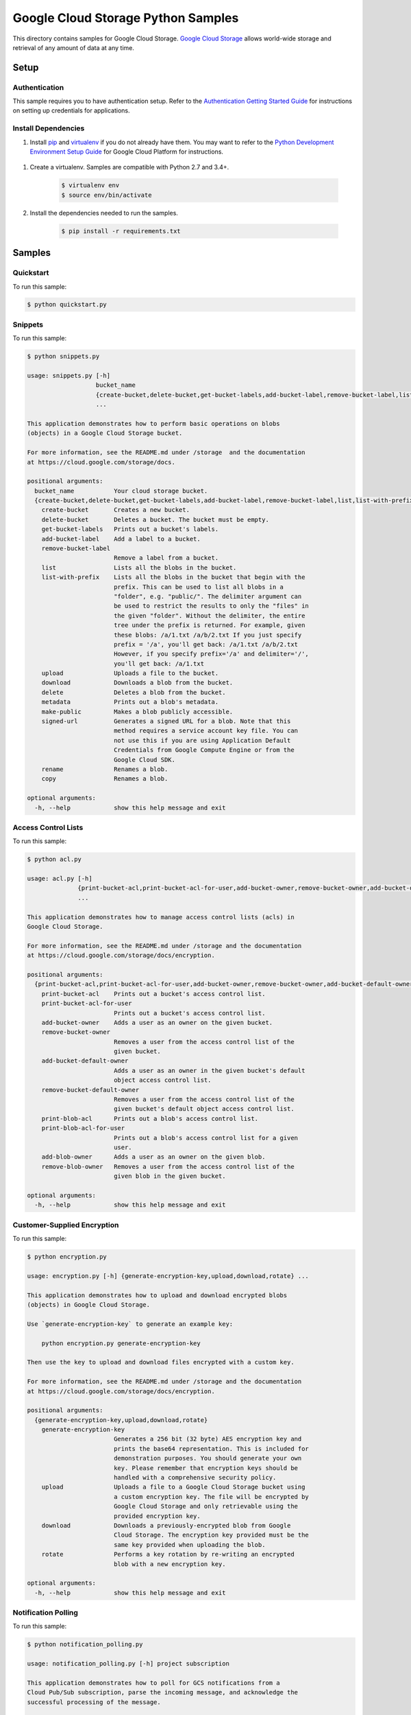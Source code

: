 .. This file is automatically generated. Do not edit this file directly.

Google Cloud Storage Python Samples
===============================================================================

.. image:: https://gstatic.com/cloudssh/images/open-btn.png
   :target: https://console.cloud.google.com/cloudshell/open?git_repo=https://github.com/GoogleCloudPlatform/python-docs-samples&page=editor&open_in_editor=storage/cloud-client/README.rst


This directory contains samples for Google Cloud Storage. `Google Cloud Storage`_ allows world-wide storage and retrieval of any amount of data at any time.




.. _Google Cloud Storage: https://cloud.google.com/storage/docs

Setup
-------------------------------------------------------------------------------


Authentication
++++++++++++++

This sample requires you to have authentication setup. Refer to the
`Authentication Getting Started Guide`_ for instructions on setting up
credentials for applications.

.. _Authentication Getting Started Guide:
    https://cloud.google.com/docs/authentication/getting-started

Install Dependencies
++++++++++++++++++++

#. Install `pip`_ and `virtualenv`_ if you do not already have them. You may want to refer to the `Python Development Environment Setup Guide`_ for Google Cloud Platform for instructions.

 .. _Python Development Environment Setup Guide:
     https://cloud.google.com/python/setup

#. Create a virtualenv. Samples are compatible with Python 2.7 and 3.4+.

    .. code-block:: bash

        $ virtualenv env
        $ source env/bin/activate

#. Install the dependencies needed to run the samples.

    .. code-block:: bash

        $ pip install -r requirements.txt

.. _pip: https://pip.pypa.io/
.. _virtualenv: https://virtualenv.pypa.io/

Samples
-------------------------------------------------------------------------------

Quickstart
+++++++++++++++++++++++++++++++++++++++++++++++++++++++++++++++++++++++++++++++

.. image:: https://gstatic.com/cloudssh/images/open-btn.png
   :target: https://console.cloud.google.com/cloudshell/open?git_repo=https://github.com/GoogleCloudPlatform/python-docs-samples&page=editor&open_in_editor=storage/cloud-client/quickstart.py,storage/cloud-client/README.rst




To run this sample:

.. code-block:: bash

    $ python quickstart.py


Snippets
+++++++++++++++++++++++++++++++++++++++++++++++++++++++++++++++++++++++++++++++

.. image:: https://gstatic.com/cloudssh/images/open-btn.png
   :target: https://console.cloud.google.com/cloudshell/open?git_repo=https://github.com/GoogleCloudPlatform/python-docs-samples&page=editor&open_in_editor=storage/cloud-client/snippets.py,storage/cloud-client/README.rst




To run this sample:

.. code-block:: bash

    $ python snippets.py

    usage: snippets.py [-h]
                       bucket_name
                       {create-bucket,delete-bucket,get-bucket-labels,add-bucket-label,remove-bucket-label,list,list-with-prefix,upload,download,delete,metadata,make-public,signed-url,rename,copy}
                       ...

    This application demonstrates how to perform basic operations on blobs
    (objects) in a Google Cloud Storage bucket.

    For more information, see the README.md under /storage  and the documentation
    at https://cloud.google.com/storage/docs.

    positional arguments:
      bucket_name           Your cloud storage bucket.
      {create-bucket,delete-bucket,get-bucket-labels,add-bucket-label,remove-bucket-label,list,list-with-prefix,upload,download,delete,metadata,make-public,signed-url,rename,copy}
        create-bucket       Creates a new bucket.
        delete-bucket       Deletes a bucket. The bucket must be empty.
        get-bucket-labels   Prints out a bucket's labels.
        add-bucket-label    Add a label to a bucket.
        remove-bucket-label
                            Remove a label from a bucket.
        list                Lists all the blobs in the bucket.
        list-with-prefix    Lists all the blobs in the bucket that begin with the
                            prefix. This can be used to list all blobs in a
                            "folder", e.g. "public/". The delimiter argument can
                            be used to restrict the results to only the "files" in
                            the given "folder". Without the delimiter, the entire
                            tree under the prefix is returned. For example, given
                            these blobs: /a/1.txt /a/b/2.txt If you just specify
                            prefix = '/a', you'll get back: /a/1.txt /a/b/2.txt
                            However, if you specify prefix='/a' and delimiter='/',
                            you'll get back: /a/1.txt
        upload              Uploads a file to the bucket.
        download            Downloads a blob from the bucket.
        delete              Deletes a blob from the bucket.
        metadata            Prints out a blob's metadata.
        make-public         Makes a blob publicly accessible.
        signed-url          Generates a signed URL for a blob. Note that this
                            method requires a service account key file. You can
                            not use this if you are using Application Default
                            Credentials from Google Compute Engine or from the
                            Google Cloud SDK.
        rename              Renames a blob.
        copy                Renames a blob.

    optional arguments:
      -h, --help            show this help message and exit



Access Control Lists
+++++++++++++++++++++++++++++++++++++++++++++++++++++++++++++++++++++++++++++++

.. image:: https://gstatic.com/cloudssh/images/open-btn.png
   :target: https://console.cloud.google.com/cloudshell/open?git_repo=https://github.com/GoogleCloudPlatform/python-docs-samples&page=editor&open_in_editor=storage/cloud-client/acl.py,storage/cloud-client/README.rst




To run this sample:

.. code-block:: bash

    $ python acl.py

    usage: acl.py [-h]
                  {print-bucket-acl,print-bucket-acl-for-user,add-bucket-owner,remove-bucket-owner,add-bucket-default-owner,remove-bucket-default-owner,print-blob-acl,print-blob-acl-for-user,add-blob-owner,remove-blob-owner}
                  ...

    This application demonstrates how to manage access control lists (acls) in
    Google Cloud Storage.

    For more information, see the README.md under /storage and the documentation
    at https://cloud.google.com/storage/docs/encryption.

    positional arguments:
      {print-bucket-acl,print-bucket-acl-for-user,add-bucket-owner,remove-bucket-owner,add-bucket-default-owner,remove-bucket-default-owner,print-blob-acl,print-blob-acl-for-user,add-blob-owner,remove-blob-owner}
        print-bucket-acl    Prints out a bucket's access control list.
        print-bucket-acl-for-user
                            Prints out a bucket's access control list.
        add-bucket-owner    Adds a user as an owner on the given bucket.
        remove-bucket-owner
                            Removes a user from the access control list of the
                            given bucket.
        add-bucket-default-owner
                            Adds a user as an owner in the given bucket's default
                            object access control list.
        remove-bucket-default-owner
                            Removes a user from the access control list of the
                            given bucket's default object access control list.
        print-blob-acl      Prints out a blob's access control list.
        print-blob-acl-for-user
                            Prints out a blob's access control list for a given
                            user.
        add-blob-owner      Adds a user as an owner on the given blob.
        remove-blob-owner   Removes a user from the access control list of the
                            given blob in the given bucket.

    optional arguments:
      -h, --help            show this help message and exit



Customer-Supplied Encryption
+++++++++++++++++++++++++++++++++++++++++++++++++++++++++++++++++++++++++++++++

.. image:: https://gstatic.com/cloudssh/images/open-btn.png
   :target: https://console.cloud.google.com/cloudshell/open?git_repo=https://github.com/GoogleCloudPlatform/python-docs-samples&page=editor&open_in_editor=storage/cloud-client/encryption.py,storage/cloud-client/README.rst




To run this sample:

.. code-block:: bash

    $ python encryption.py

    usage: encryption.py [-h] {generate-encryption-key,upload,download,rotate} ...

    This application demonstrates how to upload and download encrypted blobs
    (objects) in Google Cloud Storage.

    Use `generate-encryption-key` to generate an example key:

        python encryption.py generate-encryption-key

    Then use the key to upload and download files encrypted with a custom key.

    For more information, see the README.md under /storage and the documentation
    at https://cloud.google.com/storage/docs/encryption.

    positional arguments:
      {generate-encryption-key,upload,download,rotate}
        generate-encryption-key
                            Generates a 256 bit (32 byte) AES encryption key and
                            prints the base64 representation. This is included for
                            demonstration purposes. You should generate your own
                            key. Please remember that encryption keys should be
                            handled with a comprehensive security policy.
        upload              Uploads a file to a Google Cloud Storage bucket using
                            a custom encryption key. The file will be encrypted by
                            Google Cloud Storage and only retrievable using the
                            provided encryption key.
        download            Downloads a previously-encrypted blob from Google
                            Cloud Storage. The encryption key provided must be the
                            same key provided when uploading the blob.
        rotate              Performs a key rotation by re-writing an encrypted
                            blob with a new encryption key.

    optional arguments:
      -h, --help            show this help message and exit



Notification Polling
+++++++++++++++++++++++++++++++++++++++++++++++++++++++++++++++++++++++++++++++

.. image:: https://gstatic.com/cloudssh/images/open-btn.png
   :target: https://console.cloud.google.com/cloudshell/open?git_repo=https://github.com/GoogleCloudPlatform/python-docs-samples&page=editor&open_in_editor=storage/cloud-client/notification_polling.py,storage/cloud-client/README.rst




To run this sample:

.. code-block:: bash

    $ python notification_polling.py

    usage: notification_polling.py [-h] project subscription

    This application demonstrates how to poll for GCS notifications from a
    Cloud Pub/Sub subscription, parse the incoming message, and acknowledge the
    successful processing of the message.

    This application will work with any subscription configured for pull rather
    than push notifications. If you do not already have notifications configured,
    you may consult the docs at
    https://cloud.google.com/storage/docs/reporting-changes or follow the steps
    below:

    1. First, follow the common setup steps for these snippets, specically
       configuring auth and installing dependencies. See the README's "Setup"
       section.

    2. Activate the Google Cloud Pub/Sub API, if you have not already done so.
       https://console.cloud.google.com/flows/enableapi?apiid=pubsub

    3. Create a Google Cloud Storage bucket:
       $ gsutil mb gs://testbucket

    4. Create a Cloud Pub/Sub topic and publish bucket notifications there:
       $ gsutil notification create -f json -t testtopic gs://testbucket

    5. Create a subscription for your new topic:
       $ gcloud beta pubsub subscriptions create testsubscription --topic=testtopic

    6. Run this program:
       $ python notification_polling.py my-project-id testsubscription

    7. While the program is running, upload and delete some files in the testbucket
       bucket (you could use the console or gsutil) and watch as changes scroll by
       in the app.

    positional arguments:
      project       The ID of the project that owns the subscription
      subscription  The ID of the Pub/Sub subscription

    optional arguments:
      -h, --help    show this help message and exit





The client library
-------------------------------------------------------------------------------

This sample uses the `Google Cloud Client Library for Python`_.
You can read the documentation for more details on API usage and use GitHub
to `browse the source`_ and  `report issues`_.

.. _Google Cloud Client Library for Python:
    https://googlecloudplatform.github.io/google-cloud-python/
.. _browse the source:
    https://github.com/GoogleCloudPlatform/google-cloud-python
.. _report issues:
    https://github.com/GoogleCloudPlatform/google-cloud-python/issues


.. _Google Cloud SDK: https://cloud.google.com/sdk/